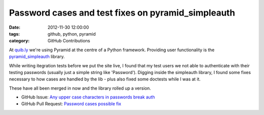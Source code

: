 Password cases and test fixes on pyramid_simpleauth
###################################################

:date: 2012-11-30 12:00:00
:tags: github, python, pyramid
:category: GitHub Contributions

At `quib.ly <http://quib.ly>`_ we're using Pyramid at the centre of a Python framework. Providing user functionality is the `pyramid_simpleauth <https://github.com/thruflo/pyramid_simpleauth>`_ library.

While writing itegration tests before we put the site live, I found that my test users we not able to authenticate with their testing passwords (usually just a simple string like 'Password'). Digging inside the simpleauth library, I found some fixes necessary to how cases are handled by the lib - plus also fixed some doctests while I was at it.

These have all been merged in now and the library rolled up a version.

* GitHub Issue: `Any upper case characters in passwords break auth <https://github.com/thruflo/pyramid_simpleauth/issues/5>`_
* GitHub Pull Request: `Password cases possible fix <https://github.com/thruflo/pyramid_simpleauth/pull/7>`_
